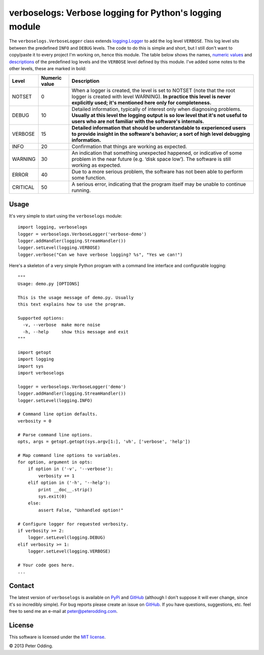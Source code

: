 verboselogs: Verbose logging for Python's logging module
========================================================

The ``verboselogs.VerboseLogger`` class extends `logging.Logger`_  to add the
log level ``VERBOSE``. This log level sits between the predefined ``INFO`` and
``DEBUG`` levels. The code to do this is simple and short, but I still don't
want to copy/paste it to every project I'm working on, hence this module. The
table below shows the names, `numeric values`_ and descriptions_ of the
predefined log levels and the ``VERBOSE`` level defined by this module. I've
added some notes to the other levels, these are marked in bold:

========  =============  =====================================================
Level     Numeric value  Description
========  =============  =====================================================
NOTSET    0              When a logger is created, the level is set to NOTSET
                         (note that the root logger is created with level
                         WARNING). **In practice this level is never explicitly
                         used; it's mentioned here only for completeness.**
DEBUG     10             Detailed information, typically of interest only when
                         diagnosing problems. **Usually at this level the
                         logging output is so low level that it's not useful to
                         users who are not familiar with the software's
                         internals.**
VERBOSE   15             **Detailed information that should be understandable
                         to experienced users to provide insight in the
                         software's behavior; a sort of high level debugging
                         information.**
INFO      20             Confirmation that things are working as expected.
WARNING   30             An indication that something unexpected happened, or
                         indicative of some problem in the near future (e.g.
                         ‘disk space low’). The software is still working as
                         expected.
ERROR     40             Due to a more serious problem, the software has not
                         been able to perform some function.
CRITICAL  50             A serious error, indicating that the program itself
                         may be unable to continue running.
========  =============  =====================================================

Usage
-----

It's very simple to start using the ``verboselogs`` module::

   import logging, verboselogs
   logger = verboselogs.VerboseLogger('verbose-demo')
   logger.addHandler(logging.StreamHandler())
   logger.setLevel(logging.VERBOSE)
   logger.verbose("Can we have verbose logging? %s", "Yes we can!")

Here's a skeleton of a very simple Python program with a command line interface
and configurable logging::

   """
   Usage: demo.py [OPTIONS]

   This is the usage message of demo.py. Usually
   this text explains how to use the program.

   Supported options:
     -v, --verbose  make more noise
     -h, --help     show this message and exit
   """

   import getopt
   import logging
   import sys
   import verboselogs

   logger = verboselogs.VerboseLogger('demo')
   logger.addHandler(logging.StreamHandler())
   logger.setLevel(logging.INFO)

   # Command line option defaults.
   verbosity = 0

   # Parse command line options.
   opts, args = getopt.getopt(sys.argv[1:], 'vh', ['verbose', 'help'])

   # Map command line options to variables.
   for option, argument in opts:
       if option in ('-v', '--verbose'):
           verbosity += 1
       elif option in ('-h', '--help'):
           print __doc__.strip()
           sys.exit(0)
       else:
           assert False, "Unhandled option!"

   # Configure logger for requested verbosity.
   if verbosity >= 2:
       logger.setLevel(logging.DEBUG)
   elif verbosity >= 1:
       logger.setLevel(logging.VERBOSE)

   # Your code goes here.
   ...

Contact
-------

The latest version of ``verboselogs`` is available on PyPi_ and GitHub_
(although I don't suppose it will ever change, since it's so incredibly
simple). For bug reports please create an issue on GitHub_. If you have
questions, suggestions, etc. feel free to send me an e-mail at
`peter@peterodding.com`_.

License
-------

This software is licensed under the `MIT license`_.

© 2013 Peter Odding.

.. External references:
.. _GitHub: https://github.com/xolox/python-verboselogs
.. _MIT license: http://en.wikipedia.org/wiki/MIT_License
.. _peter@peterodding.com: peter@peterodding.com
.. _PyPi: https://pypi.python.org/pypi/verboselogs
.. _logging.Logger: http://docs.python.org/2/library/logging.html#logger-objects
.. _numeric values: http://docs.python.org/2/howto/logging.html#logging-levels
.. _descriptions: http://docs.python.org/2/howto/logging.html#when-to-use-logging

